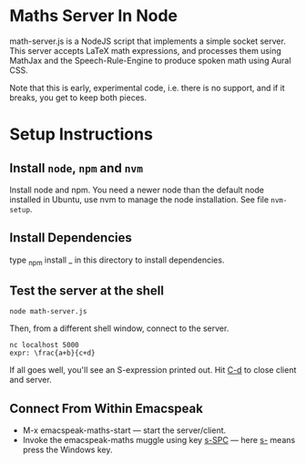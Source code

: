 * Maths Server In Node

math-server.js is a NodeJS script that implements a simple socket
server. This server accepts LaTeX math expressions, and  processes
them using MathJax  and the Speech-Rule-Engine to produce
spoken math using Aural CSS.

Note that this is early, experimental code, i.e. there is no support,
and if it breaks, you get to keep both pieces.

* Setup Instructions

** Install ~node~, ~npm~ and ~nvm~

   Install node and npm. You need a newer node than the default node
     installed in Ubuntu, use nvm to manage the node installation. See
     file ~nvm-setup~.

** Install Dependencies 

   type _npm install _ in this directory to install dependencies.

** Test the server at the shell

: node math-server.js

Then, from a different shell window, connect to the server.
: nc localhost 5000
: expr: \frac{a+b}{c+d}

If all goes well, you'll see an S-expression printed out. Hit _C-d_ to
close client and server.

** Connect From Within Emacspeak

  - M-x emacspeak-maths-start --- start the server/client.
  - Invoke the emacspeak-maths muggle using key _s-SPC_ --- here _s-_
    means press the Windows key.
